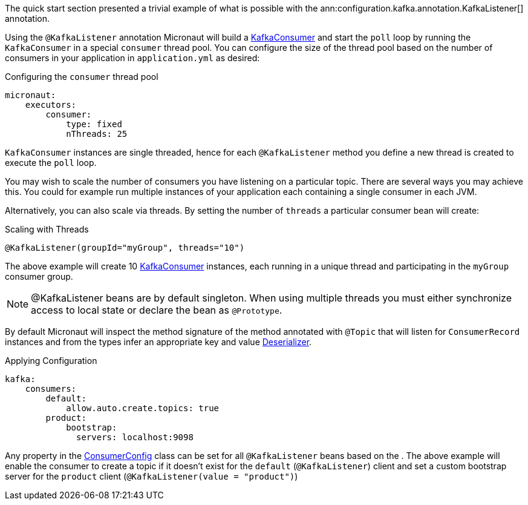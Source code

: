 The quick start section presented a trivial example of what is possible with the ann:configuration.kafka.annotation.KafkaListener[] annotation.

Using the `@KafkaListener` annotation Micronaut will build a link:{kafkaapi}/org/apache/kafka/clients/consumer/KafkaConsumer.html[KafkaConsumer] and start the `poll` loop by running the `KafkaConsumer` in a special `consumer` thread pool. You can configure the size of the thread pool based on the number of consumers in your application in `application.yml` as desired:

.Configuring the `consumer` thread pool
[source,yaml]
----
micronaut:
    executors:
        consumer:
            type: fixed
            nThreads: 25
----

`KafkaConsumer` instances are single threaded, hence for each `@KafkaListener` method you define a new thread is created to execute the `poll` loop.

You may wish to scale the number of consumers you have listening on a particular topic. There are several ways you may achieve this. You could for example run multiple instances of your application each containing a single consumer in each JVM.

Alternatively, you can also scale via threads. By setting the number of `threads` a particular consumer bean will create:

.Scaling with Threads
[source,java]
----
@KafkaListener(groupId="myGroup", threads="10")
----

The above example will create 10 link:{kafkaapi}/org/apache/kafka/clients/consumer/KafkaConsumer.html[KafkaConsumer] instances, each running in a unique thread and participating in the `myGroup` consumer group.

NOTE: @KafkaListener beans are by default singleton. When using multiple threads you must either synchronize access to local state or declare the bean as `@Prototype`.

By default Micronaut will inspect the method signature of the method annotated with `@Topic` that will listen for `ConsumerRecord` instances and from the types infer an appropriate key and value link:{kafkaapi}/org/apache/kafka/common/serialization/Deserializer.html[Deserializer].

.Applying Configuration
[source,yaml]
----
kafka:
    consumers:
        default:
            allow.auto.create.topics: true
        product:
            bootstrap:
              servers: localhost:9098
----

Any property in the link:{kafkaapi}\/org/apache/kafka/clients/consumer/ConsumerConfig.html[ConsumerConfig] class can be set for all `@KafkaListener` beans based on the . The above example will enable the consumer to create a topic if it doesn't exist for the `default` (`@KafkaListener`) client and set a custom bootstrap server for the `product` client (`@KafkaListener(value = "product")`)

